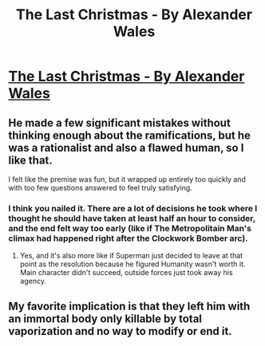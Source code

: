 #+TITLE: The Last Christmas - By Alexander Wales

* [[http://alexanderwales.com/the-last-christmas-chapter-1-2/#more-26][The Last Christmas - By Alexander Wales]]
:PROPERTIES:
:Score: 92
:DateUnix: 1482678068.0
:DateShort: 2016-Dec-25
:END:

** He made a few significant mistakes without thinking enough about the ramifications, but he was a rationalist and also a flawed human, so I like that.

I felt like the premise was fun, but it wrapped up entirely too quickly and with too few questions answered to feel truly satisfying.
:PROPERTIES:
:Author: Dragonheart91
:Score: 14
:DateUnix: 1482690914.0
:DateShort: 2016-Dec-25
:END:

*** I think you nailed it. There are a lot of decisions he took where I thought he should have taken at least half an hour to consider, and the end felt way too early (like if The Metropolitain Man's climax had happened right after the Clockwork Bomber arc).
:PROPERTIES:
:Author: CouteauBleu
:Score: 16
:DateUnix: 1482694658.0
:DateShort: 2016-Dec-25
:END:

**** Yes, and it's also more like if Superman just decided to leave at that point as the resolution because he figured Humanity wasn't worth it. Main character didn't succeed, outside forces just took away his agency.
:PROPERTIES:
:Author: Dragonheart91
:Score: 7
:DateUnix: 1482729168.0
:DateShort: 2016-Dec-26
:END:


** My favorite implication is that they left him with an immortal body only killable by total vaporization and no way to modify or end it.
:PROPERTIES:
:Author: diraniola
:Score: 11
:DateUnix: 1482703456.0
:DateShort: 2016-Dec-26
:END:
